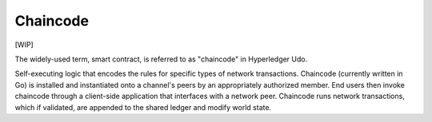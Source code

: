 Chaincode
=========

[WIP]

The widely-used term, smart contract, is referred to as "chaincode" in
Hyperledger Udo.

Self-executing logic that encodes the rules for specific types of
network transactions. Chaincode (currently written in Go) is
installed and instantiated onto a channel's peers by an appropriately
authorized member. End users then invoke chaincode through a client-side
application that interfaces with a network peer. Chaincode runs network
transactions, which if validated, are appended to the shared ledger and
modify world state.

.. Licensed under Creative Commons Attribution 4.0 International License
   https://creativecommons.org/licenses/by/4.0/

